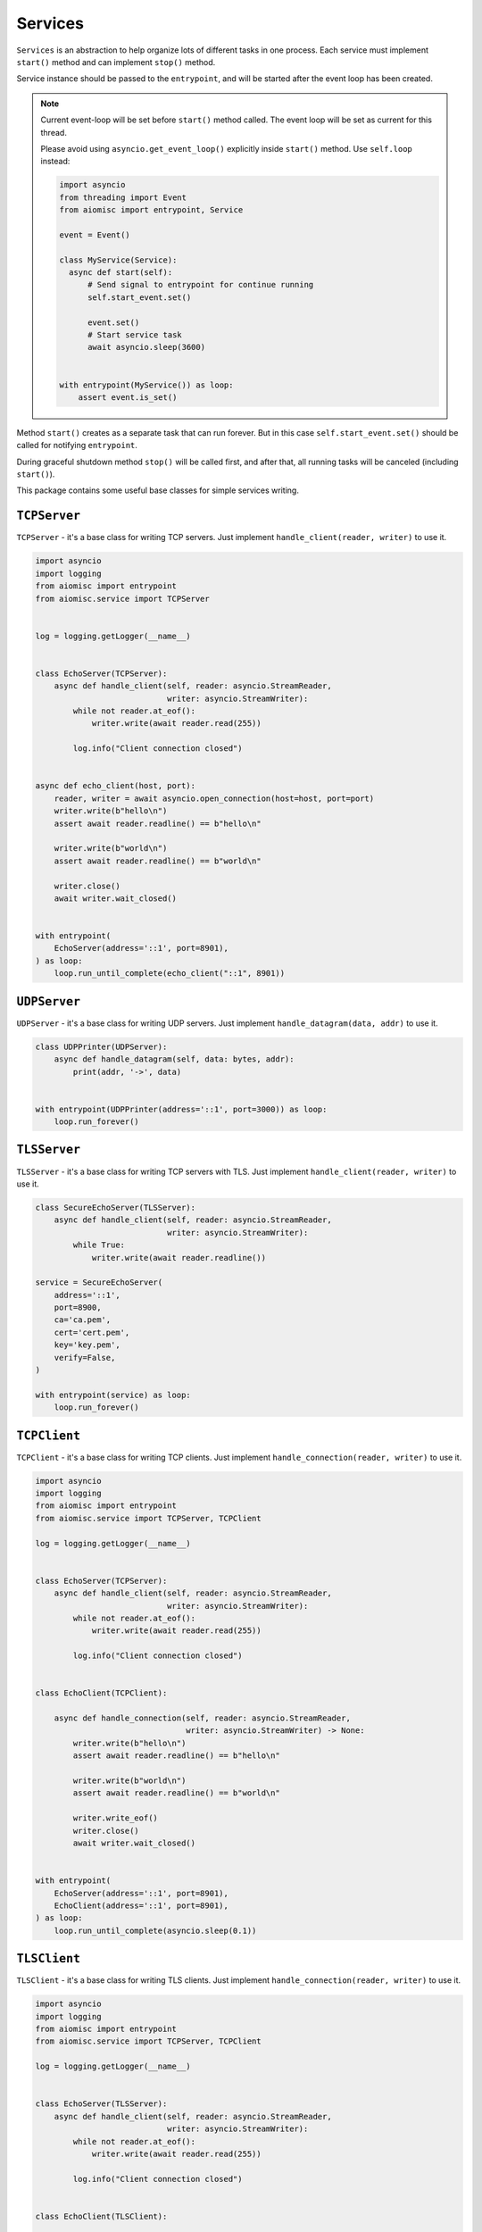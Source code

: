 Services
========

``Services`` is an abstraction to help organize lots of different
tasks in one process. Each service must implement ``start()`` method and can
implement ``stop()`` method.

Service instance should be passed to the ``entrypoint``, and will be started
after the event loop has been created.

.. note::

   Current event-loop will be set before ``start()`` method called.
   The event loop will be set as current for this thread.

   Please avoid using ``asyncio.get_event_loop()`` explicitly inside
   ``start()`` method. Use ``self.loop`` instead:

   .. code-block:: python
      :name: test_service_start_event

      import asyncio
      from threading import Event
      from aiomisc import entrypoint, Service

      event = Event()

      class MyService(Service):
        async def start(self):
            # Send signal to entrypoint for continue running
            self.start_event.set()

            event.set()
            # Start service task
            await asyncio.sleep(3600)


      with entrypoint(MyService()) as loop:
          assert event.is_set()


Method ``start()`` creates as a separate task that can run forever. But in
this case ``self.start_event.set()`` should be called for notifying
``entrypoint``.

During graceful shutdown method ``stop()`` will be called first,
and after that, all running tasks will be canceled (including ``start()``).


This package contains some useful base classes for simple services writing.


.. _tcp-server:

``TCPServer``
+++++++++++++

``TCPServer`` - it's a base class for writing TCP servers.
Just implement ``handle_client(reader, writer)`` to use it.

.. code-block:: python
    :name: test_service_echo_tcp_server

    import asyncio
    import logging
    from aiomisc import entrypoint
    from aiomisc.service import TCPServer


    log = logging.getLogger(__name__)


    class EchoServer(TCPServer):
        async def handle_client(self, reader: asyncio.StreamReader,
                                writer: asyncio.StreamWriter):
            while not reader.at_eof():
                writer.write(await reader.read(255))

            log.info("Client connection closed")


    async def echo_client(host, port):
        reader, writer = await asyncio.open_connection(host=host, port=port)
        writer.write(b"hello\n")
        assert await reader.readline() == b"hello\n"

        writer.write(b"world\n")
        assert await reader.readline() == b"world\n"

        writer.close()
        await writer.wait_closed()


    with entrypoint(
        EchoServer(address='::1', port=8901),
    ) as loop:
        loop.run_until_complete(echo_client("::1", 8901))


.. _udp-server:

``UDPServer``
+++++++++++++

``UDPServer`` - it's a base class for writing UDP servers.
Just implement ``handle_datagram(data, addr)`` to use it.

.. code-block:: python

    class UDPPrinter(UDPServer):
        async def handle_datagram(self, data: bytes, addr):
            print(addr, '->', data)


    with entrypoint(UDPPrinter(address='::1', port=3000)) as loop:
        loop.run_forever()


``TLSServer``
+++++++++++++

``TLSServer`` - it's a base class for writing TCP servers with TLS.
Just implement ``handle_client(reader, writer)`` to use it.

.. code-block:: python

    class SecureEchoServer(TLSServer):
        async def handle_client(self, reader: asyncio.StreamReader,
                                writer: asyncio.StreamWriter):
            while True:
                writer.write(await reader.readline())

    service = SecureEchoServer(
        address='::1',
        port=8900,
        ca='ca.pem',
        cert='cert.pem',
        key='key.pem',
        verify=False,
    )

    with entrypoint(service) as loop:
        loop.run_forever()


.. _tcp-client:

``TCPClient``
+++++++++++++

``TCPClient`` - it's a base class for writing TCP clients.
Just implement ``handle_connection(reader, writer)`` to use it.

.. code-block:: python
    :name: test_service_echo_tcp_client

    import asyncio
    import logging
    from aiomisc import entrypoint
    from aiomisc.service import TCPServer, TCPClient

    log = logging.getLogger(__name__)


    class EchoServer(TCPServer):
        async def handle_client(self, reader: asyncio.StreamReader,
                                writer: asyncio.StreamWriter):
            while not reader.at_eof():
                writer.write(await reader.read(255))

            log.info("Client connection closed")


    class EchoClient(TCPClient):

        async def handle_connection(self, reader: asyncio.StreamReader,
                                    writer: asyncio.StreamWriter) -> None:
            writer.write(b"hello\n")
            assert await reader.readline() == b"hello\n"

            writer.write(b"world\n")
            assert await reader.readline() == b"world\n"

            writer.write_eof()
            writer.close()
            await writer.wait_closed()


    with entrypoint(
        EchoServer(address='::1', port=8901),
        EchoClient(address='::1', port=8901),
    ) as loop:
        loop.run_until_complete(asyncio.sleep(0.1))


``TLSClient``
+++++++++++++

``TLSClient`` - it's a base class for writing TLS clients.
Just implement ``handle_connection(reader, writer)`` to use it.

.. code-block:: python

    import asyncio
    import logging
    from aiomisc import entrypoint
    from aiomisc.service import TCPServer, TCPClient

    log = logging.getLogger(__name__)


    class EchoServer(TLSServer):
        async def handle_client(self, reader: asyncio.StreamReader,
                                writer: asyncio.StreamWriter):
            while not reader.at_eof():
                writer.write(await reader.read(255))

            log.info("Client connection closed")


    class EchoClient(TLSClient):

        async def handle_connection(self, reader: asyncio.StreamReader,
                                    writer: asyncio.StreamWriter) -> None:
            writer.write(b"hello\n")
            assert await reader.readline() == b"hello\n"

            writer.write(b"world\n")
            assert await reader.readline() == b"world\n"

            writer.write_eof()
            writer.close()
            await writer.wait_closed()


    with entrypoint(
        EchoServer(
            address='::1', port=8901,
            ca='ca.pem',
            cert='server.pem',
            key='server.key',
        ),
        EchoClient(
            address='::1', port=8901,
            ca='ca.pem',
            cert='client.pem',
            key='client.key',
        ),
    ) as loop:
        loop.run_until_complete(asyncio.sleep(0.1))


``RobustTCPClient``
+++++++++++++++++++

``RobustTCPClient`` - it's a base class for writing TCP clients with
auto-reconnection when connection lost.
Just implement ``handle_connection(reader, writer)`` to use it.

.. code-block:: python
    :name: test_service_echo_robust_tcp_client

    import asyncio
    import logging
    from aiomisc import entrypoint
    from aiomisc.service import TCPServer, RobustTCPClient

    log = logging.getLogger(__name__)


    class EchoServer(TCPServer):
        async def handle_client(self, reader: asyncio.StreamReader,
                                writer: asyncio.StreamWriter):
            while not reader.at_eof():
                writer.write(await reader.read(255))

            log.info("Client connection closed")


    class EchoClient(RobustTCPClient):

        async def handle_connection(self, reader: asyncio.StreamReader,
                                    writer: asyncio.StreamWriter) -> None:
            writer.write(b"hello\n")
            assert await reader.readline() == b"hello\n"

            writer.write(b"world\n")
            assert await reader.readline() == b"world\n"

            writer.write_eof()
            writer.close()
            await writer.wait_closed()


    with entrypoint(
        EchoServer(address='::1', port=8901),
        EchoClient(address='::1', port=8901),
    ) as loop:
        loop.run_until_complete(asyncio.sleep(0.1))


``RobustTLSClient``
+++++++++++++++++++

``RobustTLSClient`` - it's a base class for writing TLS clients with
auto-reconnection when connection lost.
Just implement ``handle_connection(reader, writer)`` to use it.

.. code-block:: python

    import asyncio
    import logging
    from aiomisc import entrypoint
    from aiomisc.service import TCPServer, RobustTCPClient

    log = logging.getLogger(__name__)


    class EchoServer(TLSServer):
        async def handle_client(self, reader: asyncio.StreamReader,
                                writer: asyncio.StreamWriter):
            while not reader.at_eof():
                writer.write(await reader.read(255))

            log.info("Client connection closed")


    class EchoClient(RobustTLSClient):

        async def handle_connection(self, reader: asyncio.StreamReader,
                                    writer: asyncio.StreamWriter) -> None:
            writer.write(b"hello\n")
            assert await reader.readline() == b"hello\n"

            writer.write(b"world\n")
            assert await reader.readline() == b"world\n"

            writer.write_eof()
            writer.close()
            await writer.wait_closed()


    with entrypoint(
        EchoServer(
            address='::1', port=8901,
            ca='ca.pem',
            cert='server.pem',
            key='server.key',
        ),
        EchoClient(
            address='::1', port=8901,
            ca='ca.pem',
            cert='client.pem',
            key='client.key',
        ),
    ) as loop:
        loop.run_until_complete(asyncio.sleep(0.1))


.. _periodic-service:

``PeriodicService``
+++++++++++++++++++

``PeriodicService`` runs ``PeriodicCallback`` as a service and waits for
the running callback to complete on the stop method. You need to use ``PeriodicService``
as a base class and override ``callback`` async coroutine method.

Service class accepts required ``interval`` argument - periodic interval
in seconds and
optional ``delay`` argument - periodic execution delay in seconds (0 by default).

.. code-block:: python

    import aiomisc
    from aiomisc.service.periodic import PeriodicService


    class MyPeriodicService(PeriodicService):
        async def callback(self):
            log.info('Running periodic callback')
            # ...

    service = MyPeriodicService(interval=3600, delay=0)  # once per hour

    with entrypoint(service) as loop:
        loop.run_forever()


.. _cron-service:

``CronService``
+++++++++++++++

``CronService`` runs ``CronCallback's`` as a service and waits for
running callbacks to complete on the stop method.

It's based on croniter_. You can register async coroutine method with ``spec`` argument - cron like format:

.. _croniter: https://github.com/taichino/croniter

.. warning::

   requires installed croniter_:

   .. code-block::

       pip install croniter

   or using extras:

   .. code-block::

       pip install aiomisc[cron]


.. code-block:: python

    import aiomisc
    from aiomisc.service.cron import CronService


    async def callback():
        log.info('Running cron callback')
        # ...

    service = CronService()
    service.register(callback, spec="0 * * * *") # every hour at zero minutes

    with entrypoint(service) as loop:
        loop.run_forever()


You can also inherit from ``CronService``, but remember that callback registration
should be proceeded before start

.. code-block:: python

    import aiomisc
    from aiomisc.service.cron import CronService


    class MyCronService(CronService):
        async def callback(self):
            log.info('Running cron callback')
            # ...

        async def start(self):
            self.register(self.callback, spec="0 * * * *")
            await super().start()

    service = MyCronService()

    with entrypoint(service) as loop:
        loop.run_forever()


Multiple services
+++++++++++++++++

Pass several service instances to the ``entrypoint`` to run all of them.
After exiting the entrypoint service instances will be gracefully shut down.

.. code-block:: python

    import asyncio
    from aiomisc import entrypoint
    from aiomisc.service import Service, TCPServer, UDPServer


    class LoggingService(PeriodicService):
        async def callabck(self):
            print('Hello from service', self.name)


    class EchoServer(TCPServer):
        async def handle_client(self, reader: asyncio.StreamReader,
                                writer: asyncio.StreamWriter):
            while True:
                writer.write(await reader.readline())


    class UDPPrinter(UDPServer):
        async def handle_datagram(self, data: bytes, addr):
            print(addr, '->', data)


    services = (
        LoggingService(name='#1', interval=1),
        EchoServer(address='::1', port=8901),
        UDPPrinter(address='::1', port=3000),
    )


    with entrypoint(*services) as loop:
        loop.run_forever()


Configuration
+++++++++++++

``Service`` metaclass accepts all kwargs and will set it
to ``self`` as attributes.

.. code-block:: python

    import asyncio
    from aiomisc import entrypoint
    from aiomisc.service import Service, TCPServer, UDPServer


    class LoggingService(Service):
        # required kwargs
        __required__ = frozenset({'name'})

        # default value
        delay: int = 1

        async def start(self):
            self.start_event.set()
            while True:
                # attribute ``name`` from kwargs
                # must be defined when instance initializes
                print('Hello from service', self.name)

                # attribute ``delay`` from kwargs
                await asyncio.sleep(self.delay)

    services = (
        LoggingService(name='#1'),
        LoggingService(name='#2', delay=3),
    )


    with entrypoint(*services) as loop:
        loop.run_forever()


.. _aiohttp-service:

aiohttp service
+++++++++++++++

.. warning::

   requires installed aiohttp:

   .. code-block::

       pip install aiohttp

   or using extras:

   .. code-block::

       pip install aiomisc[aiohttp]


aiohttp application can be started as a service:

.. code-block:: python

    import aiohttp.web
    import argparse
    from aiomisc import entrypoint
    from aiomisc.service.aiohttp import AIOHTTPService

    parser = argparse.ArgumentParser()
    group = parser.add_argument_group('HTTP options')

    group.add_argument("-l", "--address", default="::",
                       help="Listen HTTP address")
    group.add_argument("-p", "--port", type=int, default=8080,
                       help="Listen HTTP port")


    async def handle(request):
        name = request.match_info.get('name', "Anonymous")
        text = "Hello, " + name
        return aiohttp.web.Response(text=text)


    class REST(AIOHTTPService):
        async def create_application(self):
            app = aiohttp.web.Application()

            app.add_routes([
                aiohttp.web.get('/', handle),
                aiohttp.web.get('/{name}', handle)
            ])

            return app

    arguments = parser.parse_args()
    service = REST(address=arguments.address, port=arguments.port)

    with entrypoint(service) as loop:
        loop.run_forever()


Class ``AIOHTTPSSLService`` is similar to ``AIOHTTPService`` but creates an HTTPS
server. You must pass SSL-required options (see ``TLSServer`` class).


.. _asgi-service:

asgi service
++++++++++++

.. warning::

   requires installed aiohttp-asgi:

   .. code-block::

       pip install aiohttp-asgi

   or using extras:

   .. code-block::

       pip install aiomisc[asgi]


Any ASGI-like application can be started as a service:

.. code-block:: python

   import argparse

   from fastapi import FastAPI

   from aiomisc import entrypoint
   from aiomisc.service.asgi import ASGIHTTPService, ASGIApplicationType

   parser = argparse.ArgumentParser()
   group = parser.add_argument_group('HTTP options')

   group.add_argument("-l", "--address", default="::",
                      help="Listen HTTP address")
   group.add_argument("-p", "--port", type=int, default=8080,
                      help="Listen HTTP port")


   app = FastAPI()


   @app.get("/")
   async def root():
       return {"message": "Hello World"}


   class REST(ASGIHTTPService):
       async def create_asgi_app(self) -> ASGIApplicationType:
           return app


   arguments = parser.parse_args()
   service = REST(address=arguments.address, port=arguments.port)

   with entrypoint(service) as loop:
       loop.run_forever()


Class ``ASGIHTTPSSLService`` is similar to ``ASGIHTTPService`` but creates
HTTPS server. You must pass SSL-required options (see ``TLSServer`` class).


.. _memory-tracer:

Memory Tracer
+++++++++++++

Simple and useful service for logging large python
objects allocated in memory.


.. code-block:: python

    import asyncio
    import os
    from aiomisc import entrypoint
    from aiomisc.service import MemoryTracer


    async def main():
        leaking = []

        while True:
            leaking.append(os.urandom(128))
            await asyncio.sleep(0)


    with entrypoint(MemoryTracer(interval=1, top_results=5)) as loop:
        loop.run_until_complete(main())


Output example:

.. code-block::

    [T:[1] Thread Pool] INFO:aiomisc.service.tracer: Top memory usage:
     Objects | Obj.Diff |   Memory | Mem.Diff | Traceback
          12 |       12 |   1.9KiB |   1.9KiB | aiomisc/periodic.py:40
          12 |       12 |   1.8KiB |   1.8KiB | aiomisc/entrypoint.py:93
           6 |        6 |   1.1KiB |   1.1KiB | aiomisc/thread_pool.py:71
           2 |        2 |   976.0B |   976.0B | aiomisc/thread_pool.py:44
           5 |        5 |   712.0B |   712.0B | aiomisc/thread_pool.py:52

    [T:[6] Thread Pool] INFO:aiomisc.service.tracer: Top memory usage:
     Objects | Obj.Diff |   Memory | Mem.Diff | Traceback
       43999 |    43999 |   7.1MiB |   7.1MiB | scratches/scratch_8.py:11
          47 |       47 |   4.7KiB |   4.7KiB | env/bin/../lib/python3.7/abc.py:143
          33 |       33 |   2.8KiB |   2.8KiB | 3.7/lib/python3.7/tracemalloc.py:113
          44 |       44 |   2.4KiB |   2.4KiB | 3.7/lib/python3.7/tracemalloc.py:185
          14 |       14 |   2.4KiB |   2.4KiB | aiomisc/periodic.py:40


.. _profiler:

Profiler
++++++++

Simple service for profiling.
Optional `path` argument can be provided to dump complete profiling data,
which can be later used by, for example, snakeviz.
Also can change ordering with the `order` argument ("cumulative" by default).


.. code-block:: python

    import asyncio
    import os
    from aiomisc import entrypoint
    from aiomisc.service import Profiler


    async def main():
        for i in range(100):
            time.sleep(0.01)


    with entrypoint(Profiler(interval=0.1, top_results=5)) as loop:
        loop.run_until_complete(main())


Output example:

.. code-block::

   108 function calls in 1.117 seconds

   Ordered by: cumulative time

   ncalls  tottime  percall  cumtime  percall filename:lineno(function)
      100    1.117    0.011    1.117    0.011 {built-in method time.sleep}
        1    0.000    0.000    0.000    0.000 <...>/lib/python3.7/pstats.py:89(__init__)
        1    0.000    0.000    0.000    0.000 <...>/lib/python3.7/pstats.py:99(init)
        1    0.000    0.000    0.000    0.000 <...>/lib/python3.7/pstats.py:118(load_stats)
        1    0.000    0.000    0.000    0.000 <...>/lib/python3.7/cProfile.py:50(create_stats)


.. _raven-service:

Raven service
+++++++++++++

Simple service for sending unhandled exceptions to the `sentry`_
service instance.

.. _sentry: https://sentry.io

Simple example:

.. code-block:: python

   import asyncio
   import logging
   import sys

   from aiomisc import entrypoint
   from aiomisc.version import __version__
   from aiomisc.service.raven import RavenSender


   async def main():
       while True:
           await asyncio.sleep(1)

           try:
               1 / 0
           except ZeroDivisionError:
               logging.exception("Exception")


   raven_sender = RavenSender(
       sentry_dsn=(
           "https://583ca3b555054f80873e751e8139e22a@o429974.ingest.sentry.io/"
           "5530251"
       ),
       client_options=dict(
           # Got environment variable SENTRY_NAME by default
           name="example-from-aiomisc",
           # Got environment variable SENTRY_ENVIRONMENT by default
           environment="simple_example",
           # Got environment variable SENTRY_RELEASE by default
           release=__version__,
       )
   )


   with entrypoint(raven_sender) as loop:
       loop.run_until_complete(main())

Full configuration:

.. code-block:: python

   import asyncio
   import logging
   import sys

   from aiomisc import entrypoint
   from aiomisc.version import __version__
   from aiomisc.service.raven import RavenSender


   async def main():
       while True:
           await asyncio.sleep(1)

           try:
               1 / 0
           except ZeroDivisionError:
               logging.exception("Exception")


   raven_sender = RavenSender(
       sentry_dsn=(
           "https://583ca3b555054f80873e751e8139e22a@o429974.ingest.sentry.io/"
           "5530251"
       ),
       client_options=dict(
           # Got environment variable SENTRY_NAME by default
           name="",
           # Got environment variable SENTRY_ENVIRONMENT by default
           environment="full_example",
           # Got environment variable SENTRY_RELEASE by default
           release=__version__,

           # Default options values
           include_paths=set(),
           exclude_paths=set(),
           auto_log_stacks=True,
           capture_locals=True,
           string_max_length=400,
           list_max_length=50,
           site=None,
           include_versions=True,
           processors=(
               'raven.processors.SanitizePasswordsProcessor',
           ),
           sanitize_keys=None,
           context={'sys.argv': getattr(sys, 'argv', [])[:]},
           tags={},
           sample_rate=1,
           ignore_exceptions=(),
       )
   )


   with entrypoint(raven_sender) as loop:
       loop.run_until_complete(main())

You will find the full specification of options in the `Raven documentation`_.

.. _Raven documentation: https://docs.sentry.io/clients/python/advanced/#client-arguments


``SDWatchdogService``
+++++++++++++++++++++

Ready to use service just adding to your entrypoint and notifying SystemD
service watchdog timer.

This can be safely added at any time, since if the service does not detect
systemd-related environment variables, then its initialization is skipped.

Example of python file:

.. code-block:: python
    :name: test_sdwatchdog

    import logging
    from time import sleep

    from aiomisc import entrypoint
    from aiomisc.service.sdwatchdog import SDWatchdogService


    if __name__ == '__main__':
        with entrypoint(SDWatchdogService()) as loop:
            pass


Example of systemd service file:

.. code-block:: ini

    [Service]
    # Activating the notification mechanism
    Type=notify

    # Command which should be started
    ExecStart=/home/mosquito/.venv/aiomisc/bin/python /home/mosquito/scratch.py

    # The time for which the program must send a watchdog notification
    WatchdogSec=5

    # Kill the process if it has stopped responding to the watchdog timer
    WatchdogSignal=SIGKILL

    # The service should be restarted on failure
    Restart=on-failure

    # Try to kill the process instead of cgroup
    KillMode=process

    # Trying to stop service properly
    KillSignal=SIGINT

    # Trying to restart service properly
    RestartKillSignal=SIGINT

    # Send SIGKILL when timeouts are exceeded
    FinalKillSignal=SIGKILL
    SendSIGKILL=yes


.. _process-service:

``ProcessService``
++++++++++++++++++

A base class for launching a function by a separate system process,
and by termination when the parent process is stopped.

.. code-block:: python

    from typing import Dict, Any

    import aiomisc.service

    # Fictional miner implementation
    from .my_miner import Miner


    class MiningService(aiomisc.service.ProcessService):
        bitcoin: bool = False
        monero: bool = False
        dogiecoin: bool = False

        def in_process(self) -> Any:
            if self.bitcoin:
                miner = Miner(kind="bitcoin")
            elif self.monero:
                miner = Miner(kind="monero")
            elif self.dogiecoin:
                miner = Miner(kind="dogiecoin")
            else:
                # Nothing to do
                return

            miner.do_mining()


    services = [
        MiningService(bitcoin=True),
        MiningService(monero=True),
        MiningService(dogiecoin=True),
    ]

    if __name__ == '__main__':
        with aiomisc.entrypoint(*services) as loop:
            loop.run_forever()


``RespawningProcessService``
++++++++++++++++++++++++++++

A base class for launching a function by a separate system process,
and by termination when the parent process is stopped, It's pretty
like `ProcessService` but have one difference when the process
unexpectedly exited this will be respawned.

.. code-block:: python

    import logging
    from typing import Any

    import aiomisc

    from time import sleep


    class SuicideService(aiomisc.service.RespawningProcessService):
        def in_process(self) -> Any:
            sleep(10)
            logging.warning("Goodbye mad world")
            exit(42)


    if __name__ == '__main__':
        with aiomisc.entrypoint(SuicideService()) as loop:
            loop.run_forever()

